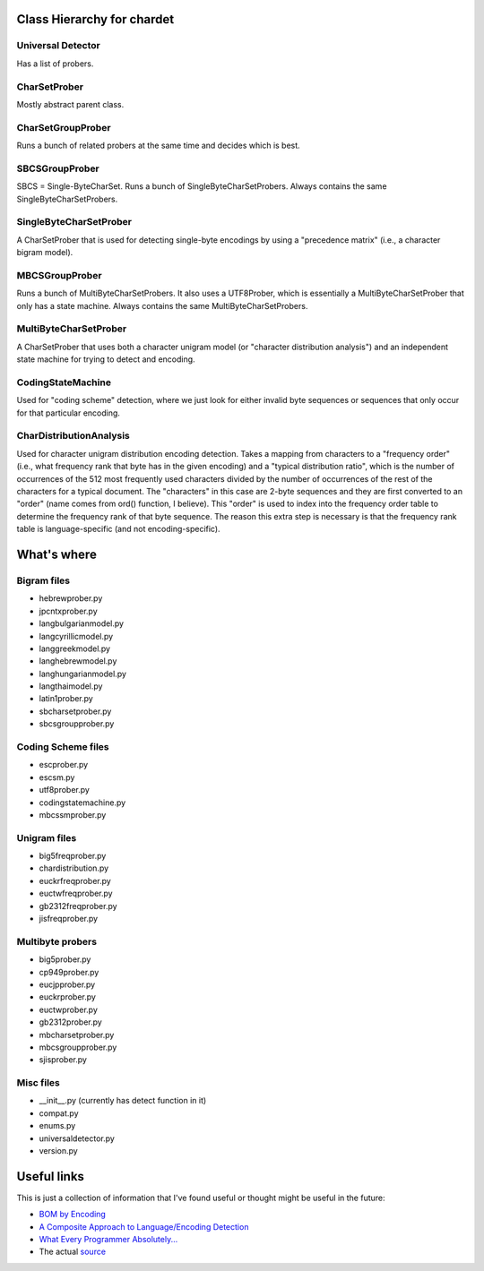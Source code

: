 Class Hierarchy for chardet
===========================

Universal Detector
------------------
Has a list of probers.

CharSetProber
-------------
Mostly abstract parent class.

CharSetGroupProber
------------------
Runs a bunch of related probers at the same time and decides which is best.

SBCSGroupProber
---------------
SBCS = Single-ByteCharSet. Runs a bunch of SingleByteCharSetProbers.  Always
contains the same SingleByteCharSetProbers.

SingleByteCharSetProber
-----------------------
A CharSetProber that is used for detecting single-byte encodings by using
a "precedence matrix" (i.e., a character bigram model).

MBCSGroupProber
---------------
Runs a bunch of MultiByteCharSetProbers. It also uses a UTF8Prober, which is
essentially a MultiByteCharSetProber that only has a state machine.  Always
contains the same MultiByteCharSetProbers.

MultiByteCharSetProber
----------------------
A CharSetProber that uses both a character unigram model (or "character
distribution analysis") and an independent state machine for trying to
detect and encoding.

CodingStateMachine
------------------
Used for "coding scheme" detection, where we just look for either invalid
byte sequences or sequences that only occur for that particular encoding.

CharDistributionAnalysis
------------------------
Used for character unigram distribution encoding detection.  Takes a mapping
from characters to a "frequency order" (i.e., what frequency rank that byte has
in the given encoding) and a "typical distribution ratio", which is the number
of occurrences of the 512 most frequently used characters divided by the number
of occurrences of the rest of the characters for a typical document.
The "characters" in this case are 2-byte sequences and they are first converted
to an "order" (name comes from ord() function, I believe). This "order" is used
to index into the frequency order table to determine the frequency rank of that
byte sequence.  The reason this extra step is necessary is that the frequency
rank table is language-specific (and not encoding-specific).


What's where
============


Bigram files
------------
- hebrewprober.py
- jpcntxprober.py
- langbulgarianmodel.py
- langcyrillicmodel.py
- langgreekmodel.py
- langhebrewmodel.py
- langhungarianmodel.py
- langthaimodel.py
- latin1prober.py
- sbcharsetprober.py
- sbcsgroupprober.py


Coding Scheme files
-------------------
- escprober.py
- escsm.py
- utf8prober.py
- codingstatemachine.py
- mbcssmprober.py


Unigram files
-------------
- big5freqprober.py
- chardistribution.py
- euckrfreqprober.py
- euctwfreqprober.py
- gb2312freqprober.py
- jisfreqprober.py

Multibyte probers
-----------------
- big5prober.py
- cp949prober.py
- eucjpprober.py
- euckrprober.py
- euctwprober.py
- gb2312prober.py
- mbcharsetprober.py
- mbcsgroupprober.py
- sjisprober.py

Misc files
----------
- __init__.py (currently has detect function in it)
- compat.py
- enums.py
- universaldetector.py
- version.py


Useful links
============


This is just a collection of information that I've found useful or thought
might be useful in the future:

- `BOM by Encoding`_

- `A Composite Approach to Language/Encoding Detection`_

- `What Every Programmer Absolutely...`_

- The actual `source`_


.. _BOM by Encoding:
    https://en.wikipedia.org/wiki/Byte_order_mark#Representations_of_byte_order_marks_by_encoding
.. _A Composite Approach to Language/Encoding Detection:
    http://www-archive.mozilla.org/projects/intl/UniversalCharsetDetection.html
.. _What Every Programmer Absolutely...: http://kunststube.net/encoding/
.. _source: https://mxr.mozilla.org/mozilla/source/intl/chardet/
